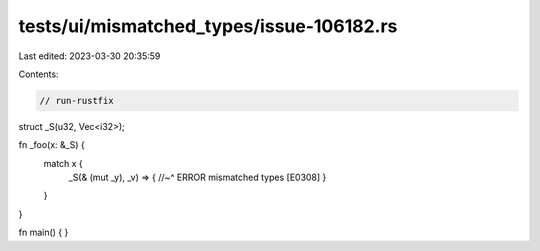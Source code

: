 tests/ui/mismatched_types/issue-106182.rs
=========================================

Last edited: 2023-03-30 20:35:59

Contents:

.. code-block:: rs

    // run-rustfix

struct _S(u32, Vec<i32>);

fn _foo(x: &_S) {
    match x {
        _S(& (mut _y), _v) => {
        //~^ ERROR mismatched types [E0308]
        }
    }
}

fn main() {
}


